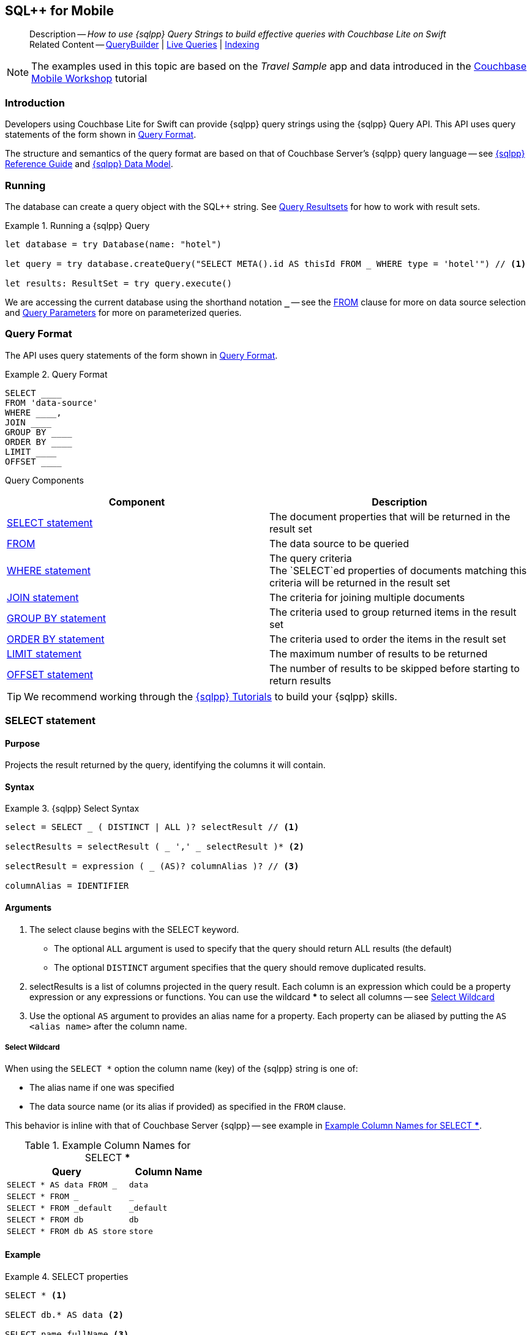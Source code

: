 :docname: query-n1ql-mobile
:page-module: swift
:page-relative-src-path: query-n1ql-mobile.adoc
:page-origin-url: https://github.com/couchbase/docs-couchbase-lite.git
:page-origin-start-path:
:page-origin-refname: antora-assembler-simplification
:page-origin-reftype: branch
:page-origin-refhash: (worktree)
[#swift:query-n1ql-mobile:::]
== SQL++ for Mobile
:page-role:
:description: How to use {sqlpp} Query Strings to build effective queries with Couchbase Lite on Swift
:keywords: sql, n1ql= Querying your Data


:version: {major}.{minor}
:vs-version: {vs-major}.{vs-minor}
:version-full: {major}.{minor}.{base}{empty}
:version-full-hyphenated: {major}-{minor}-{base}{empty}
:version-full-untagged: {major}.{minor}.{base}
:version-maintenance-android: {major}.{minor}.{maintenance-android}{empty}
:version-maintenance-c: {major}.{minor}.{maintenance-c}{empty}
:version-maintenance-net: {major}.{minor}.{maintenance-net}{empty}
:version-maintenance-java: {major}.{minor}.{maintenance-java}{empty}
:version-maintenance-ios: {major}.{minor}.{maintenance-ios}{empty}
:vs-version-maintenance-android: {vs-major}.{vs-minor}.{vs-maintenance-android}{empty}
:vs-version-maintenance-c: {vs-major}.{vs-minor}.{vs-maintenance-c}{empty}
:vs-version-maintenance-net: {vs-major}.{vs-minor}.{vs-maintenance-net}{empty}
:vs-version-maintenance-java: {vs-major}.{vs-minor}.{vs-maintenance-java}{empty}
:vs-version-maintenance-ios: {vs-major}.{vs-minor}.{vs-maintenance-ios}{empty}
:version-maintenance: {version}.{maintenance-ios}{empty}
:version-maintenance-hyphenated: {major}-{minor}-{maintenance-ios}{empty}

:vs-version-maintenance: {vs-version}.{vs-maintenance-ios}{empty}
:vs-version-maintenance-hyphenated: {vs-major}-{vs-minor}-{vs-maintenance-ios}{empty}


// :url-api-references-query-classes: https://docs.couchbase.com/mobile/{version-maintenance-ios}/couchbase-lite-swift/Classes/[Query Class index]


[Replicator.pendingDocumentIds()]


:version: {major}.{minor}
:vs-version: {vs-major}.{vs-minor}
:version-full: {major}.{minor}.{base}{empty}
:version-full-hyphenated: {major}-{minor}-{base}{empty}
:version-full-untagged: {major}.{minor}.{base}
:version-maintenance-android: {major}.{minor}.{maintenance-android}{empty}
:version-maintenance-c: {major}.{minor}.{maintenance-c}{empty}
:version-maintenance-net: {major}.{minor}.{maintenance-net}{empty}
:version-maintenance-java: {major}.{minor}.{maintenance-java}{empty}
:version-maintenance-ios: {major}.{minor}.{maintenance-ios}{empty}
:vs-version-maintenance-android: {vs-major}.{vs-minor}.{vs-maintenance-android}{empty}
:vs-version-maintenance-c: {vs-major}.{vs-minor}.{vs-maintenance-c}{empty}
:vs-version-maintenance-net: {vs-major}.{vs-minor}.{vs-maintenance-net}{empty}
:vs-version-maintenance-java: {vs-major}.{vs-minor}.{vs-maintenance-java}{empty}
:vs-version-maintenance-ios: {vs-major}.{vs-minor}.{vs-maintenance-ios}{empty}


[abstract]
--
Description -- _{description}_ +
Related Content -- xref:swift:querybuilder.adoc[QueryBuilder]  |  xref:swift:query-live.adoc[Live Queries]  |  xref:swift:indexing.adoc[Indexing]
--


NOTE: The examples used in this topic are based on the _Travel Sample_ app and data introduced in the https://docs.couchbase.com/tutorials/mobile-travel-tutorial/introduction.html[Couchbase Mobile Workshop] tutorial


[discrete#swift:query-n1ql-mobile:::introduction]
=== Introduction

Developers using Couchbase Lite for Swift can provide {sqlpp} query strings using the {sqlpp} Query API.
This API uses query statements of the form shown in <<swift:query-n1ql-mobile:::ex-query-form>>.

The structure and semantics of the query format are based on that of Couchbase Server's {sqlpp} query language -- see xref:server:n1ql:n1ql-language-reference/index.adoc[{sqlpp} Reference Guide] and xref:server:learn:data/n1ql-versus-sql.adoc[{sqlpp} Data Model].


[discrete#swift:query-n1ql-mobile:::running]
=== Running

The database can create a query object with the SQL++ string.
See xref:swift:query-resultsets.adoc[Query Resultsets] for how to work with result sets.

.Running a {sqlpp} Query
[#ex-samplerun]


[#swift:query-n1ql-mobile:::ex-samplerun]
====


// Show Main Snippet
// include::swift:example$code_snippets/SampleCodeTest.swift[tags="query-syntax-n1ql", indent=0]
[source, swift]
----
let database = try Database(name: "hotel")

let query = try database.createQuery("SELECT META().id AS thisId FROM _ WHERE type = 'hotel'") // <.>

let results: ResultSet = try query.execute()

----


====

We are accessing the current database using the shorthand notation *`_`* -- see the <<swift:query-n1ql-mobile:::lbl-from>> clause for more on data source selection and <<swift:query-n1ql-mobile:::lbl-query-params>> for more on parameterized queries.


[discrete#swift:query-n1ql-mobile:::query-format]
=== Query Format

The API uses query statements of the form shown in <<swift:query-n1ql-mobile:::ex-query-form>>.

[#swift:query-n1ql-mobile:::ex-query-form]
.Query Format
====
[source, SQL, subs="+attributes, +macros"]
----
SELECT ____
FROM 'data-source'
WHERE ____,
JOIN ____
GROUP BY ____
ORDER BY ____
LIMIT ____
OFFSET ____

----

====

Query Components::
|====
| Component | Description

| <<swift:query-n1ql-mobile:::lbl-select>>
a| The document properties that will be returned in the result set

| <<swift:query-n1ql-mobile:::lbl-from>>
a| The data source to be queried

 | <<swift:query-n1ql-mobile:::lbl-where>>
a| The query criteria +
The `SELECT`ed properties of documents matching this criteria will be returned in the result set

| <<swift:query-n1ql-mobile:::lbl-join>>
a| The criteria for joining multiple documents

| <<swift:query-n1ql-mobile:::lbl-group>>
a| The criteria used to group returned items in the result set

| <<swift:query-n1ql-mobile:::lbl-order>>
a| The criteria used to order the items in the result set

| <<swift:query-n1ql-mobile:::lbl-limit>>
a| The maximum number of results to be returned

| <<swift:query-n1ql-mobile:::lbl-offset>>
a| The number of results to be skipped before starting to return results
|====


TIP: We recommend working through the https://query-tutorial.couchbase.com/tutorial/#1[{sqlpp} Tutorials] to build your {sqlpp} skills.


[discrete#swift:query-n1ql-mobile:::lbl-select]
=== SELECT statement

[discrete#swift:query-n1ql-mobile:::purpose]
==== Purpose
Projects the result returned by the query, identifying the columns it will contain.

[discrete#swift:query-n1ql-mobile:::syntax]
==== Syntax

.{sqlpp} Select Syntax
====
[source, sql]
----
select = SELECT _ ( DISTINCT | ALL )? selectResult // <.>

selectResults = selectResult ( _ ',' _ selectResult )* <.>

selectResult = expression ( _ (AS)? columnAlias )? // <.>

columnAlias = IDENTIFIER
----
====

[discrete#swift:query-n1ql-mobile:::arguments]
==== Arguments

<.> The select clause begins with the SELECT keyword.
+
--
* The optional `ALL` argument is used to specify that the query should return ALL results (the default)
* The optional `DISTINCT` argument specifies that the query should remove duplicated results.
--

<.> selectResults is a list of columns projected in the query result.
Each column is an expression which could be a property expression or any expressions or functions.
You can use the wildcard *** to select all columns -- see <<swift:query-n1ql-mobile:::select-wildcard>>

<.> Use the optional `AS` argument to provides an alias name for a property. Each property can be aliased by putting the `AS <alias name>` after the column name.

[discrete#swift:query-n1ql-mobile:::select-wildcard]
===== Select Wildcard
When using the `SELECT *` option the column name (key) of the {sqlpp} string is one of:

* The alias name if one was specified
* The data source name (or its alias if provided) as specified in the `FROM` clause.

This behavior is inline with that of Couchbase Server {sqlpp} -- see example in <<swift:query-n1ql-mobile:::tbl-selstar>>.


.Example Column Names for SELECT ***
[#swift:query-n1ql-mobile:::tbl-selstar,cols="3m,2m"]
|===
| Query| Column Name

| SELECT * AS data FROM _
| data

| SELECT * FROM _
| _

| SELECT * FROM _default
| _default

|SELECT * FROM db
|db

|SELECT * FROM db AS store
|store

|===


[discrete#swift:query-n1ql-mobile:::example]
==== Example

.SELECT properties
====
[source, sql]
----

SELECT * <.>

SELECT db.* AS data <.>

SELECT name fullName <.>

SELECT db.name fullName <.>

SELECT DISTINCT address.city <.>

----

<.> Use the `*` wildcard to select all properties
<.> Select all properties from the `db` data source. Give the object an alias name of `data`
<.> Select  pair of properties
<.> Select a specific property from the `db` data source.
<.> Select the property item `city` from its parent property `address`.

====

See: xref:swift:query-resultsets.adoc[Query Resultsets] for more on processing query results.

[discrete#swift:query-n1ql-mobile:::lbl-from]
=== FROM

[discrete#swift:query-n1ql-mobile:::purpose-2]
==== Purpose
Specifies the data source, or sources, and optionally applies an alias ( `AS`).
It is mandatory.

[discrete#swift:query-n1ql-mobile:::syntax-2]
==== Syntax

[source, sql]
----
FROM dataSource  <.>
      (optional JOIN joinClause )  <.>

----

[discrete#swift:query-n1ql-mobile:::datasource]
==== Datasource

A datasource can be:

* < database-name > : default collection
* _ (underscore) : default collection
* < scope-name >.< collection-name > : a collection in a scope
* < collection-name > : a collection in the default scope


[discrete#swift:query-n1ql-mobile:::arguments-2]
==== Arguments

<.> Here `dataSource` is the database name against which the query is to run or the <scope>.<collection>.
Use `AS` to give the database an alias you can use within the query. +
To use the current datasource without specifying a name, use `_` as the datasource.

<.> `JOIN joinclause` -- use this optional argument to link datasources -- see <<swift:query-n1ql-mobile:::lbl-join>>

[discrete#swift:query-n1ql-mobile:::example-2]
==== Example

.FROM clause
====
[source, sql]
----
SELECT name FROM db
SELECT name FROM scope.collection
SELECT store.name FROM db AS store
SELECT store.name FROM db store
SELECT name FROM _
SELECT store.name FROM _ AS store
SELECT store.name FROM _ store
----

====


[discrete#swift:query-n1ql-mobile:::lbl-join]
=== JOIN statement

[discrete#swift:query-n1ql-mobile:::purpose-3]
==== Purpose
The JOIN clause enables you to select data from multiple data sources linked by criteria specified in the JOIN statement.

Currently only self-joins are supported.
For example to combine airline details with route details, linked by the airline id -- see <<swift:query-n1ql-mobile:::ex-join>>.

[discrete#swift:query-n1ql-mobile:::syntax-3]
==== Syntax

[source, sql]
----
joinClause = ( join )*

join = joinOperator _ dataSource _  (constraint)? <.>

joinOperator = ( LEFT (OUTER)? | INNER | CROSS )? JOIN <.>

dataSource = databaseName ( ( AS | _ )? databaseAlias )?

constraint ( ON expression )? <.>
----

[discrete#swift:query-n1ql-mobile:::arguments-3]
==== Arguments

<.> The join clause starts with a JOIN operator followed by the data source. +

<.> Five JOIN operators are supported: +
JOIN, LEFT JOIN, LEFT OUTER JOIN, INNER JOIN, and CROSS JOIN. +
Note: JOIN and INNER JOIN are the same, LEFT JOIN and LEFT OUTER JOIN are the same.

<.> The join constraint starts with the ON keyword followed by the expression that defines the joining constraints.

[discrete#swift:query-n1ql-mobile:::example-3]
==== Example

[source,sql]
----
SELECT db.prop1, other.prop2 FROM db JOIN db AS other ON db.key = other.key

SELECT db.prop1, other.prop2 FROM db LEFT JOIN db other ON db.key = other.key

SELECT * FROM route r JOIN airline a ON r.airlineid = meta(a).id WHERE a.country = "France"
----


[#swift:query-n1ql-mobile:::ex-join]
.Using JOIN to Combine Document Details
====
This example JOINS the document of type `route` with documents of type `airline` using the document ID (`_id`) on the _airline_ document and `airlineid` on the _route_ document.

[source, sql]
----
SELECT * FROM travel-sample r JOIN travel-sample a ON r.airlineid = a.meta.id WHERE a.country = "France"

----
====

[discrete#swift:query-n1ql-mobile:::lbl-where]
=== WHERE statement

[discrete#swift:query-n1ql-mobile:::purpose-4]
==== Purpose
Specifies the selecion criteria used to filter results.

As with SQL, use the `WHERE` statement to choose which documents are returned by your query.

[discrete#swift:query-n1ql-mobile:::syntax-4]
==== Syntax

[source, sql]
----
where = WHERE expression <.>

----

[discrete#swift:query-n1ql-mobile:::arguments-4]
==== Arguments

<.> WHERE evalates `expression` to a BOOLEAN value.
You can chain any number of Expressions in order to implement sophisticated filtering capabilities.

See also -- <<swift:query-n1ql-mobile:::lbl-operators>> for more on building expressions and <<swift:query-n1ql-mobile:::lbl-query-params>> for more on parameterized queries.

[discrete#swift:query-n1ql-mobile:::examples]
==== Examples

[source, sql]
----

SELECT name FROM db WHERE department = ‘engineer’ AND group = ‘mobile

----


[discrete#swift:query-n1ql-mobile:::lbl-group]
=== GROUP BY statement

[discrete#swift:query-n1ql-mobile:::purpose-5]
==== Purpose
Use `group by` to arrange values in groups of one or more properties.

[discrete#swift:query-n1ql-mobile:::syntax-5]
==== Syntax

[source, sql]
----
groupBy = grouping _( having )? <.>

grouping = GROUP BY expression( _ ',' _ expression )* <.>

having = HAVING expression <.>

----

[discrete#swift:query-n1ql-mobile:::arguments-5]
==== Arguments
<.> The group by clause starts with the GROUP BY keyword followed by one or more expressions.

<.> Grouping
+
The group by clause is normally used together with the aggregate functions (e.g. COUNT, MAX, MIN, SUM, AVG)

<.> Having -- allows you to filter the result based on aggregate functions -- for example, `HAVING count(empnum)>100`


[discrete#swift:query-n1ql-mobile:::examples-2]
==== Examples

[source,sql]
----
SELECT COUNT(empno), city FROM db GROUP BY city

SELECT COUNT(empno), city FROM db GROUP BY city HAVING COUNT(empno) > 100

SELECT COUNT(empno), city FROM db GROUP BY city HAVING COUNT(empno) > 100 WHERE state = ‘CA’

----


[discrete#swift:query-n1ql-mobile:::lbl-order]
=== ORDER BY statement

[discrete#swift:query-n1ql-mobile:::purpose-6]
==== Purpose
Sort query results based on a given expression result.

[discrete#swift:query-n1ql-mobile:::syntax-6]
==== Syntax

[source, sql]
----
orderBy = ORDER BY ordering ( _ ',' _ ordering )* <.>

ordering = expression ( _ order )? <.>

order = ( ASC / DESC ) <.>

----

[discrete#swift:query-n1ql-mobile:::arguments-6]
==== Arguments

<.> orderBy -- The order by clause starts with the ORDER BY keyword followed by the ordering clause.

<.> Ordering -- The ordering clause specifies the properties or expressions to use for ordering the results.

<.> Order -- In each ordering clause, the sorting direction is specified using the optional ASC (ascending) or DESC (descending) directives. Default is ASC.


[discrete#swift:query-n1ql-mobile:::examples-3]
==== Examples

.Simple usage
====
[source, sql]
----
SELECT name FROM db  ORDER BY name

SELECT name FROM db  ORDER BY name DESC

SELECT name, score FROM db  ORDER BY name ASC, score DESC

----
====


[discrete#swift:query-n1ql-mobile:::lbl-limit]
=== LIMIT statement

[discrete#swift:query-n1ql-mobile:::purpose-7]
==== Purpose
Specifies the maximum number of results to be returned by the query.

[discrete#swift:query-n1ql-mobile:::syntax-7]
==== Syntax

[source, sql]
----
limit = LIMIT expression <.>

----

[discrete#swift:query-n1ql-mobile:::arguments-7]
==== Arguments

<.> The LIMIT clause starts with the LIMIT keyword followed by an expression that will be evaluated as a number.


[discrete#swift:query-n1ql-mobile:::examples-4]
==== Examples

.Simple usage
====
[source, sql]
----

SELECT name FROM db LIMIT 10 <.>

----
<.> Return only 10 results
====

[discrete#swift:query-n1ql-mobile:::lbl-offset]
=== OFFSET statement

[discrete#swift:query-n1ql-mobile:::purpose-8]
==== Purpose
Specifies the number of results to be skipped by the query.

[discrete#swift:query-n1ql-mobile:::syntax-8]
==== Syntax

[source, sql]
----
offset = OFFSET expression <.>

----

[discrete#swift:query-n1ql-mobile:::arguments-8]
==== Arguments

<.> The offset clause starts with the OFFSET keyword followed by an expression that will be evaluated as a number that represents the number of results ignored before the query begins returning results.

[discrete#swift:query-n1ql-mobile:::examples-5]
==== Examples

.Simple usage
====
[source, sql]
----

SELECT name FROM db OFFSET 10 <.>

SELECT name FROM db  LIMIT 10 OFFSET 10 <.>

----

<.> Ignore first 10 results

<.> Ignore first 10 results then return the next 10 results

====


[discrete#swift:query-n1ql-mobile:::lbl-literals]
=== Expressions
In this section::
  <<swift:query-n1ql-mobile:::lbl-exp-literals>>{nbsp}{nbsp}|{nbsp}{nbsp}
  <<swift:query-n1ql-mobile:::lbl-exp-ident>>{nbsp}{nbsp}|{nbsp}{nbsp}
  <<swift:query-n1ql-mobile:::lbl-exp-prop>>{nbsp}{nbsp}|{nbsp}{nbsp}
  <<swift:query-n1ql-mobile:::lbl-exp-any>>{nbsp}{nbsp}|{nbsp}{nbsp}
  <<swift:query-n1ql-mobile:::lbl-exp-param>>{nbsp}{nbsp}|{nbsp}{nbsp}
  <<swift:query-n1ql-mobile:::lbl-exp-paren>>

Expressions are references to identifiers that resolve to values.
Categories of expression comprise the elements covered in this section (see above), together with <<swift:query-n1ql-mobile:::lbl-operators>> and <<swift:query-n1ql-mobile:::lbl-functions>>, which are covered in their own sections


[discrete#swift:query-n1ql-mobile:::lbl-exp-literals]
==== Literals
<<swift:query-n1ql-mobile:::lbl-lit-bool>>{nbsp}{nbsp}|{nbsp}{nbsp}
<<swift:query-n1ql-mobile:::lbl-lit-numbers>>{nbsp}{nbsp}|{nbsp}{nbsp}
<<swift:query-n1ql-mobile:::lbl-lit-string>>{nbsp}{nbsp}|{nbsp}{nbsp}
<<swift:query-n1ql-mobile:::lbl-lit-null>>{nbsp}{nbsp}|{nbsp}{nbsp}
<<swift:query-n1ql-mobile:::lbl-lit-missing>>{nbsp}{nbsp}|{nbsp}{nbsp}
<<swift:query-n1ql-mobile:::lbl-lit-array>>{nbsp}{nbsp}|{nbsp}{nbsp}
<<swift:query-n1ql-mobile:::lbl-lit-dict>>{nbsp}{nbsp}|{nbsp}{nbsp}


[discrete#swift:query-n1ql-mobile:::lbl-lit-bool]
===== Boolean

[discrete#swift:query-n1ql-mobile:::purpose-9]
===== Purpose
Represents a true or false value.

[discrete#swift:query-n1ql-mobile:::syntax-9]
===== Syntax

`TRUE | FALSE`

[discrete#swift:query-n1ql-mobile:::example-4]
===== Example

[source,sql]
----
SELECT value FROM db  WHERE value = true
SELECT value FROM db  WHERE value = false
----

[discrete#swift:query-n1ql-mobile:::lbl-lit-numbers]
===== Numeric

[discrete#swift:query-n1ql-mobile:::purpose-10]
===== Purpose
Represents a numeric value.
Numbers may be signed or unsigned digits.
They have optional fractional and exponent components.

[discrete#swift:query-n1ql-mobile:::syntax-10]
===== Syntax

[source,sql]
----
'-'? (('.' DIGIT+) | (DIGIT+ ('.' DIGIT*)?)) ( [Ee] [-+]? DIGIT+ )? WB

DIGIT = [0-9]
----

[discrete#swift:query-n1ql-mobile:::example-5]
===== Example

[source,sql]
----
SELECT value FROM db  WHERE value = 10
SELECT value FROM db  WHERE value = 0
SELECT value FROM db WHERE value = -10
SELECT value FROM db WHERE value = 10.25
SELECT value FROM db WHERE value = 10.25e2
SELECT value FROM db WHERE value = 10.25E2
SELECT value FROM db WHERE value = 10.25E+2
SELECT value FROM db WHERE value = 10.25E-2
----

[discrete#swift:query-n1ql-mobile:::lbl-lit-string]
===== String

[discrete#swift:query-n1ql-mobile:::purpose-11]
===== Purpose
The string literal represents a string or sequence of characters.


[discrete#swift:query-n1ql-mobile:::syntax-11]
===== Syntax

[source,sql]
----
“characters” |  ‘characters’ <.>
----

<.> The string literal can be double-quoted as well as single-quoted.

[discrete#swift:query-n1ql-mobile:::example-6]
===== Example
[source,sql]
----
SELECT firstName, lastName FROM db WHERE middleName = “middle”
SELECT firstName, lastName FROM db WHERE middleName = ‘middle’
----

[discrete#swift:query-n1ql-mobile:::lbl-lit-null]
===== NULL

[discrete#swift:query-n1ql-mobile:::purpose-12]
===== Purpose
The literal NULL represents an empty value.

[discrete#swift:query-n1ql-mobile:::syntax-12]
===== Syntax

[source,sql]
----
NULL
----

[discrete#swift:query-n1ql-mobile:::example-7]
===== Example
[source,sql]
----
SELECT firstName, lastName FROM db WHERE middleName IS NULL

----

[discrete#swift:query-n1ql-mobile:::lbl-lit-missing]
===== MISSING

[discrete#swift:query-n1ql-mobile:::purpose-13]
===== Purpose
The MISSING literal represents a missing name-value pair in a document.

[discrete#swift:query-n1ql-mobile:::syntax-13]
===== Syntax

[source,sql]
----
MISSING
----

[discrete#swift:query-n1ql-mobile:::example-8]
===== Example
[source,sql]
----
SELECT firstName, lastName FROM db WHERE middleName IS MISSING
----

[discrete#swift:query-n1ql-mobile:::lbl-lit-array]
===== Array

[discrete#swift:query-n1ql-mobile:::purpose-14]
===== Purpose
Represents an Array

[discrete#swift:query-n1ql-mobile:::syntax-14]
===== Syntax

[source,sql]
----
arrayLiteral = '[' _ (expression ( _ ',' _ e2:expression )* )? ']'
----

[discrete#swift:query-n1ql-mobile:::example-9]
===== Example
[source,sql]
----
SELECT [“a”, “b”, “c”] FROM _
SELECT [ property1, property2, property3] FROM _

----

[discrete#swift:query-n1ql-mobile:::lbl-lit-dict]
===== Dictionary

[discrete#swift:query-n1ql-mobile:::purpose-15]
===== Purpose
Represents a dictionary literal

[discrete#swift:query-n1ql-mobile:::syntax-15]
===== Syntax

[source,sql]
----
dictionaryLiteral = '{' _ ( STRING_LITERAL ':' e:expression
  ( _ ',' _ STRING_LITERAL ':' _ expression )* )?
   '}'

----

[discrete#swift:query-n1ql-mobile:::example-10]
===== Example
[source,sql]
----
SELECT { ‘name’: ‘James’, ‘department’: 10 } FROM db
SELECT { ‘name’: ‘James’, ‘department’: dept } FROM db
SELECT { ‘name’: ‘James’, ‘phones’: [‘650-100-1000’, ‘650-100-2000’] } FROM db
----


[discrete#swift:query-n1ql-mobile:::lbl-exp-ident]
==== Identifiers

[discrete#swift:query-n1ql-mobile:::purpose-16]
===== Purpose

Identifiers provide symbolic references.
Use them for example to identify: column alias names, database names, database alias names, property names, parameter names, function names, and FTS index names.

[discrete#swift:query-n1ql-mobile:::syntax-16]
===== Syntax

[source, sql]
----
<[a-zA-Z_] [a-zA-Z0-9_$]*> _ | "`" ( [^`] | "``"   )* "`"  _ <.>
----

<.> The identifier allows a-z, A-Z, 0-9, _ (underscore), and $ character. +
The identifier is case sensitive.

TIP: To use other characters in the identifier, surround the identifier with the backticks ` character.

[discrete#swift:query-n1ql-mobile:::example-11]
===== Example


.Identifiers
====

[source, sql]
----
SELECT * FROM _

SELECT * FROM `db-1` <.>

SELECT key FROM db

SELECT key$1 FROM db_1

SELECT `key-1` FROM db
----

<.> Use of backticks allows a hyphen as part of the identifier name.

====


[discrete#swift:query-n1ql-mobile:::lbl-exp-prop]
==== Property Expressions

[discrete#swift:query-n1ql-mobile:::purpose-17]
===== Purpose
The property expression is used to reference a property in a document

[discrete#swift:query-n1ql-mobile:::syntax-17]
===== Syntax

[source,sql]
----
property = '*'| dataSourceName '.' _ '*'  | propertyPath <.>

propertyPath = propertyName (
    ('.' _ propertyName ) |  <.>
    ('[' _ INT_LITERAL _ ']' _  ) <.>
    )* <.>

propertyName = IDENTIFIER
----
<.> Prefix the property expression with the data  source name or alias to indicate its origin

<.> Use dot syntax to refer to nested properties in the propertyPath. +
<.> Use bracket ([index]) syntax to refer to an item in an array. +
<.> Use the asterisk (*) character to represents _all properties_. This can only be used in the result list of the SELECT clause.

[discrete#swift:query-n1ql-mobile:::example-12]
===== Example

.Property Expressions
====
[source,sql]
----
SELECT *
  FROM db
  WHERE contact.name = "daniel"

SELECT db.*
  FROM db
  WHERE collection.contact.name = "daniel"

SELECT collection.contact.address.city
  FROM scope.collection
  WHERE collection.contact.name = "daniel"

SELECT contact.address.city
  FROM scope.collection
  WHERE contact.name = "daniel"

SELECT contact.address.city, contact.phones[0]
  FROM db
  WHERE contact.name = "daniel"

----

====

[discrete#swift:query-n1ql-mobile:::lbl-exp-any]
==== Any and Every Expressions

[discrete#swift:query-n1ql-mobile:::purpose-18]
===== Purpose
Evaluates expressions over items in an array object.


[discrete#swift:query-n1ql-mobile:::syntax-18]
===== Syntax

[source,sql]
----
arrayExpression = <.>
  anyEvery _ variableName <.>
     _ IN  _ expression <.>
       _ SATISFIES _ expression <.>
    END <.>

anyEvery = anyOrSome AND EVERY | anyOrSome | EVERY

anyOrSome = ANY | SOME
----

<.> The array expression starts with `ANY/SOME`, `EVERY`, or `ANY/SOME AND EVERY`, each of which has a different function as described below, and is terminated by `END`
+
--
* `ANY/SOME` : Returns `TRUE` if at least one item in the array satisfies the expression, otherwise returns `FALSE`. +
NOTE: `ANY` and `SOME` are interchangeable
* `EVERY`: Returns `TRUE` if all items in the array satisfies the expression, otherwise return `FALSE`. If the array is empty, returns `TRUE`.
* `ANY/SOME AND EVERY`: Same as `EVERY` but returns false if the array is empty.
--

<.> The variable name represents each item in the array.

<.> The IN keyword is used for specifying the array to be evaluated.

<.> The SATISFIES keyword is used for evaluating each item in the array.
<.> END terminates the array expression.

[discrete#swift:query-n1ql-mobile:::example-13]
===== Example

.ALL and Every Expressions
====
[source,sql]
----
SELECT name
  FROM db
  WHERE ANY v
          IN contacts
          SATISFIES v.city = ’San Mateo’
        END
----
====

[discrete#swift:query-n1ql-mobile:::lbl-exp-param]
==== Parameter Expressions

[discrete#swift:query-n1ql-mobile:::purpose-19]
===== Purpose

Parameter expressions specify a value to be assigned from the parameter map presented when executing the query.

NOTE: If parameters are specified in the query string, but the parameter and value mapping is not specified in the query object, an error will be  thrown when executing the query.

[discrete#swift:query-n1ql-mobile:::syntax-19]
===== Syntax

[source,sql]
----

$IDENTIFIER

----


[discrete#swift:query-n1ql-mobile:::examples-6]
===== Examples

.Parameter Expression
====
[source,sql]
----

SELECT name
  FROM db
  WHERE department = $department

----

====

.Using a Parameter
====

[source,java]
----

let q = Query(
          query: “SELECT name
                    WHERE department = $department”,
          database: db
        );

q.parameters =
      Parameters().setValue(“E001”, forName: "department"); // <.>

let result = q.execute();

----

<.> The query resolves to
`SELECT name WHERE department = "E001"`

====


[discrete#swift:query-n1ql-mobile:::lbl-exp-paren]
==== Parenthesis Expressions

[discrete#swift:query-n1ql-mobile:::purpose-20]
===== Purpose

Use parentheses to group expressions together to make them more readable or to establish operator precedences.

[discrete#swift:query-n1ql-mobile:::example-14]
===== Example

.Parenthesis Expression
====

[source, sql]
----
SELECT (value1 + value2) * value 3 // <.>
  FROM db

SELECT *
  FROM db
  WHERE ((value1 + value2) * value3) + value4 = 10

SELECT *
  FROM db
  WHERE (value1 = value2)
     OR (value3 = value4) // <.>
----

<.> Establish the desired operator precedence; do the addition *before* the multiplication

<.> Clarify the conditional grouping

====


[discrete#swift:query-n1ql-mobile:::lbl-operators]
=== Operators
In this section::
<<swift:query-n1ql-mobile:::lbl-ops-binary>>{nbsp}{nbsp}|{nbsp}{nbsp}
<<swift:query-n1ql-mobile:::lbl-ops-unary>>{nbsp}{nbsp}|{nbsp}{nbsp}
<<swift:query-n1ql-mobile:::lbl-ops-coll>>{nbsp}{nbsp}|{nbsp}{nbsp}
<<swift:query-n1ql-mobile:::lbl-ops-cond>>


[discrete#swift:query-n1ql-mobile:::lbl-ops-binary]
==== Binary Operators
<<swift:query-n1ql-mobile:::lbl-ops-maths>>{nbsp}{nbsp}|{nbsp}{nbsp}
<<swift:query-n1ql-mobile:::lbl-comp-ops>>{nbsp}{nbsp}|{nbsp}{nbsp}
<<swift:query-n1ql-mobile:::lbl-ops-logical>>{nbsp}{nbsp}|{nbsp}{nbsp}
<<swift:query-n1ql-mobile:::lbl-ops-string>>


[discrete#swift:query-n1ql-mobile:::lbl-ops-maths]
===== Maths

.Maths Operators
[ops-maths, cols="^1m,2,2m", options="header"]
|===

|Op
|Desc
|Example

|+
|Add
|WHERE v1 + v2 = 10

|-
|Subtract
|WHERE v1 - v2 = 10

|*
|Multiply
|WHERE v1 * v2 = 10

|/
|Divide -- see note ^1^

|WHERE v1 / v2 = 10

|%
|Modulo
|WHERE v1 % v2 = 0

|===

^1^ If both operands are integers, integer division is  used, but if one is a floating number, then float division is used.
This differs from Server {sqlpp}, which performs float division regardless. Use `DIV(x, y)` to force float division in CBL {sqlpp}

[discrete#swift:query-n1ql-mobile:::lbl-comp-ops]
===== Comparison Operators

[discrete#swift:query-n1ql-mobile:::purpose-21]
===== Purpose
The _comparison operators_ are used in the WHERE statement to specify the condition on which to match documents.

.Comparison Operators
[#tbl-ops-comp]
[ops-com#swift:query-n1ql-mobile:::tbl-ops-compp, cols="^1m,2,2m", options="header"]
|===

|Op
|Desc
|Example

a|`=` or `==`
|Equals
|WHERE v1 = v2 +
WHERE v1 == v2

a|`!=` or `<>`
|Not Equal to
|WHERE v1 != v2 +
WHERE v1 <> v2

|>
|Greater than
|WHERE v1 > v2

|>=
|Greater than or equal to
|WHERE v1 >= v2

|>
|Less than
|WHERE v1 < v2

|>=
|Less than or equal to
|WHERE v1 <= v2

|IN
|Returns TRUE if the value is in the list or array of values specified by the right hand side expression; Otherwise returns FALSE.
|WHERE “James” IN contactsList

|LIKE
a|String wildcard pattern matching ^2^ comparison.
Two wildcards are supported:

* `%` Matches zero or more characters. +
* `_` Matches a single character.


|WHERE name LIKE 'a%' +
WHERE name LIKE '%a' +
WHERE name LIKE '%or%'‘ +
WHERE name LIKE 'a%o%' +
WHERE name LIKE '%\_r%' +
WHERE name LIKE '%a_%' +
WHERE name LIKE '%a__%' +
WHERE name LIKE 'aldo'


|MATCH
|String matching using FTS see <<swift:query-n1ql-mobile:::lbl-func-fts>>
|WHERE v1-index MATCH "value"

|BETWEEN
|Logically equivalent to v1>=X and v1<=X+z
|WHERE v1 BETWEEN 10 and 100

|IS ^3^ NULL
|Equal to null
|WHERE v1 IS NULL

|IS NOT NULL
|Not equal to null
|WHERE v1 IS NOT NULL

|IS MISSING
|Equal to MISSING
|WHERE v1 IS MISSING

|IS NOT MISSING
|Not equal to MISSING
|WHERE v1 IS NOT MISSING

|IS VALUED
|IS NOT NULL AND MISSING
|WHERE v1 IS VALUED

|IS NOT VALUED
|IS NULL OR MISSING
|WHERE v1 IS NOT VALUED


|===

^2^ Matching is case-insensitive for ASCII characters, case-sensitive for non-ASCII.


^3^ Use of `IS` and `IS NOT` is limited to comparing `NULL` and `MISSING` values (this encompasses `VALUED`).
This is different from QueryBuilder, in which they operate as equivalents of `==` and `!=`.

.Comparing NULL and MISSING values using IS.
[#tbl-ops-isnot]
[ops-com#swift:query-n1ql-mobile:::tbl-ops-isnotp, cols="^1,^1,^1,^1", options="header"]
|===

|OP
|NON-NULL Value
|NULL
|MISSING

|IS NULL
|FALSE
|TRUE
|MISSING

|IS NOT NULL
|TRUE
|FALSE
|MISSING

|IS MISSING
|FALSE
|FALSE
|TRUE

|IS NOT MISSING
|TRUE
|TRUE
|FALSE

|IS VALUED
|TRUE
|FALSE
|FALSE

|IS NOT VALUED
|FALSE
|TRUE
|TRUE

|===


[discrete#swift:query-n1ql-mobile:::lbl-ops-logical]
===== Logical Operators

[discrete#swift:query-n1ql-mobile:::purpose-22]
===== Purpose
Logical operators combine expressions using the following Boolean Logic Rules:

* TRUE is TRUE, and FALSE is FALSE
* Numbers 0 or 0.0 are FALSE
* Arrays and dictionaries are FALSE
* String and Blob are TRUE if the values are casted as a non-zero or FALSE if the values are casted as 0 or 0.0
* NULL is FALSE
* MISSING is MISSING

[NOTE]
--
This is different from Server {sqlpp}, where:

* MISSING, NULL and FALSE are FALSE
* Numbers 0 is FALSE
* Empty strings, arrays, and objects are FALSE
* All other values are TRUE

TIP: Use TOBOOLEAN(expr) function to convert a value based on Server {sqlpp} boolean value rules,
--

.Logical Operators
[#tbl-ops-logical]
[ops-com#swift:query-n1ql-mobile:::tbl-ops-logicalp, cols="^1m,2,2m", options="header"]
|===

|Op
|Description
|Example

|AND
|Returns TRUE if the operand expressions evaluate to TRUE; otherwise FALSE.

If an operand is MISSING and the other is TRUE returns MISSING, if the other operand is FALSE it returns FALSE.

If an operand is NULL and the other is TRUE returns NULL, if the other operand is FALSE it returns FALSE.

|WHERE city = “San Francisco” AND status = true


|OR
|Returns TRUE if one of the operand expressions is evaluated to TRUE; otherwise returns FALSE.

If an operand is MISSING, the operation will result in MISSING if the other operand is FALSE or TRUE if the other operand is TRUE.

If an operand is NULL, the operation will result in NULL if the other operand is FALSE or TRUE if the other operand is TRUE.

|WHERE city = “San Francisco” OR city = “Santa Clara”


|===

.Logical Operation Table
[tbl-ops-logtbl,cols="1,1,1,1", options="header"]
|===

|a
|b
|a AND b
|a OR b

.4+|TRUE

|TRUE
|TRUE
|TRUE

|FALSE
|FALSE
|TRUE

|NULL
|FALSE	^5-1^
|TRUE

|MISSING
|MISSING
|TRUE

.4+|FALSE

|TRUE
|FALSE
|TRUE

|FALSE
|FALSE
|FALSE

|NULL
|FALSE
|FALSE ^5-1^

|MISSING
|FALSE
|MISSING

.4+|NULL

|TRUE
|FALSE ^5-1^
|TRUE

|FALSE
|FALSE
|FALSE ^5-1^

|NULL
|FALSE ^5-1^
|FALSE ^5-1^

|MISSING
|FALSE  ^5-2^
|MISSING  ^5-3^

.4+|MISSING

|TRUE
|MISSING
|TRUE

|FALSE
|FALSE
|MISSING

|NULL
|FALSE  ^5-2^
|MISSING  ^5-3^

|MISSING
|MISSING
|MISSING

|===

[NOTE]
This differs from Server {sqlpp} in the following instances: +
 ^5-1^ Server will return: NULL instead of FALSE +
 ^5-2^ Server will return: MISSING instead of FALSE +
 ^5-3^ Server will return: NULL instead of MISSING +


[discrete#swift:query-n1ql-mobile:::lbl-ops-string]
===== String Operator

[discrete#swift:query-n1ql-mobile:::purpose-23]
===== Purpose
A single string operator is provided.
It enables string concatenation.

.String Operators
[#tbl-ops-logical]
[ops-com#swift:query-n1ql-mobile:::tbl-ops-logicalp, cols="^1m,2,2m", options="header"]
|===

|Op
|Description
|Example

a|`\|\|`
|Concatenating
|SELECT firstnm \|\| lastnm AS fullname FROM db

|===


[discrete#swift:query-n1ql-mobile:::lbl-ops-unary]
==== Unary Operators

[discrete#swift:query-n1ql-mobile:::purpose-24]
===== Purpose
Three unary operators are provided.
They operate by modifying an expression, making it numerically positive or negative, or by logically negating its value (TRUE becomes FALSE).

[discrete#swift:query-n1ql-mobile:::syntax-20]
===== Syntax

[source]
----

----

.Unary Operators
[#tbl-ops-logical]
[ops-com#swift:query-n1ql-mobile:::tbl-ops-logicalp, cols="^1m,2,2m", options="header"]
|===

|Op
|Description
|Example

|+
|Positive value
|WHERE v1 = +10

|+
|Negative value
|WHERE v1 = -10

|NOT
|Logical Negate operator ^*^
|WHERE "James" NOT IN contactsList

|===

^*^ The NOT operator is often used in conjunction with operators such as IN, LIKE, MATCH, and BETWEEN operators. +
NOT operation on NULL value returns NULL. +
NOT operation on MISSING value returns MISSING.

.NOT Operation TABLE
[tbl-ops-not,cols="^1,^1", options="header"]
|===

|a
|NOT a

|TRUE
|FALSE

|FALSE
|TRUE

|NULL
|FALSE

|MISSING
|MISSING
|===


[discrete#swift:query-n1ql-mobile:::lbl-ops-coll]
==== COLLATE Operators

[discrete#swift:query-n1ql-mobile:::purpose-25]
===== Purpose
Collate operators specify how the string comparison is conducted.

[discrete#swift:query-n1ql-mobile:::usage]
===== Usage
The collate operator is used in conjunction with string comparison expressions and ORDER BY clauses.
It allows for one or more collations.

If multiple collations are used, the collations need to be specified in a parenthesis. When only one collation is used, the parenthesis is optional.

NOTE: Collate is not supported by Server {sqlpp}

[discrete#swift:query-n1ql-mobile:::syntax-21]
===== Syntax

[source, sql]
----
collate = COLLATE collation | '(' collation (_ collation )* ')'

collation = NO? (UNICODE | CASE | DIACRITICS) WB <.>
----

[discrete#swift:query-n1ql-mobile:::arguments-9]
===== Arguments

<.> The available collation options are:
+
--
* UNICODE: Conduct a Unicode comparison; the default is to do ASCII comparison.
* CASE: Conduct case-sensitive comparison
* DIACRITIC: Take account of accents and diacritics in the comparison; On by default.
* NO: This can be used as a prefix to the other collations, to disable them (for example: `NOCASE` to enable case-insensitive comparison)

--

[discrete#swift:query-n1ql-mobile:::example-15]
===== Example

[source, sql]
----
SELECT department FROM db WHERE (name = "fred") COLLATE UNICODE

----


[source, sql]
----
SELECT department FROM db WHERE (name = "fred")
COLLATE (UNICODE)
----


[source, sql]
----
SELECT department FROM db WHERE (name = "fred") COLLATE (UNICODE CASE)

----


[source, sql]
----
SELECT name FROM db ORDER BY name COLLATE (UNICODE DIACRITIC)

----


[discrete#swift:query-n1ql-mobile:::lbl-ops-cond]
==== CONDITIONAL Operator

[discrete#swift:query-n1ql-mobile:::purpose-26]
===== Purpose

The Conditional (or `CASE`) operator evaluates conditional logic in a similar way to the IF/ELSE operator.

[discrete#swift:query-n1ql-mobile:::syntax-22]
===== Syntax

[source,sql]
----
CASE (expression) (WHEN expression THEN expression)+ (ELSE expression)? END <.>

CASE (expression)? (!WHEN expression)?
  (WHEN expression THEN expression)+ (ELSE expression)? END <.>
----

Both _Simple Case_ and _Searched Case_ expressions are supported.
The syntactic difference being that the _Simple Case_ expression has an expression after the CASE keyword.

<.> Simple Case Expression
+
--
* If the CASE expression is equal to the first WHEN expression, the result is the THEN expression.
* Otherwise, any subsequent WHEN clauses are evaluated in the same way.
* If no match is found, the result of the CASE expression is the ELSE expression, NULL if no ELSE expression was provided.
--

<.> Searched Case Expression
+
--
* If the first WHEN expression is TRUE, the result of this expression is its THEN expression.
* Otherwise, subsequent WHEN clauses are evaluated in the same way.
If no WHEN clause evaluate to TRUE, then the result of the expression is the ELSE expression, or NULL if no ELSE expression was provided.
--

[discrete#swift:query-n1ql-mobile:::example-16]
===== Example

.Simple Case
====
[source,sql]
----
SELECT CASE state WHEN ‘CA’ THEN ‘Local’ ELSE ‘Non-Local’ END FROM DB
----

====

.Searched Case
====

[source,sql]
----

SELECT CASE WHEN shippedOn IS NOT NULL THEN ‘SHIPPED’ ELSE "NOT-SHIPPED" END FROM db

----

====


[discrete#swift:query-n1ql-mobile:::lbl-functions]
=== Functions
In this section::
<<swift:query-n1ql-mobile:::lbl-func-agg>>{nbsp}{nbsp}|{nbsp}{nbsp}
<<swift:query-n1ql-mobile:::lbl-func-array>>{nbsp}{nbsp}|{nbsp}{nbsp}
<<swift:query-n1ql-mobile:::lbl-func-cond>>{nbsp}{nbsp}|{nbsp}{nbsp}
<<swift:query-n1ql-mobile:::lbl-func-date>>{nbsp}{nbsp}|{nbsp}{nbsp}
<<swift:query-n1ql-mobile:::lbl-func-fts>>{nbsp}{nbsp}|{nbsp}{nbsp}
<<swift:query-n1ql-mobile:::lbl-func-maths>>{nbsp}{nbsp}|{nbsp}{nbsp}
<<swift:query-n1ql-mobile:::lbl-func-meta>>{nbsp}{nbsp}|{nbsp}{nbsp}
<<swift:query-n1ql-mobile:::lbl-func-pattern>>{nbsp}{nbsp}|{nbsp}{nbsp}
<<swift:query-n1ql-mobile:::lbl-func-string>>{nbsp}{nbsp}|{nbsp}{nbsp}
<<swift:query-n1ql-mobile:::lbl-func-typecheck>>{nbsp}{nbsp}|{nbsp}{nbsp}
<<swift:query-n1ql-mobile:::lbl-func-typeconv>>

[discrete#swift:query-n1ql-mobile:::purpose-27]
==== Purpose

Functions are also expressions.

[discrete#swift:query-n1ql-mobile:::syntax-23]
==== Syntax
The function syntax is the same as Java’s method syntax.
It starts with the function name, followed by optional arguments inside parentheses.

[source, sql]
----
function = functionName parenExprs

functionName  = IDENTIFIER

parenExprs = '(' ( expression (_ ',' _ expression )* )? ')'

----


[discrete#swift:query-n1ql-mobile:::lbl-func-agg]
==== Aggregation Functions

.Aggregation Functions
[tbl-func-agg,cols="1m,4", options="header"]
|===

|Function
|Description

|AVG(expr)
|Returns average value of the number values in the group

|COUNT(expr)
|Returns a count of all values in the group

|MIN(expr)
|Returns the minimum value in the group

|MAX(expr)
|Returns the maximum value in the group

|SUM(expr)
|Returns the sum of all number values in the group

|===

[discrete#swift:query-n1ql-mobile:::lbl-func-array]
==== Array Functions

.Array Functions
[tbl-func-agg,cols="1m,4", options="header"]
|===

|Function
|Description

|ARRAY_AGG(expr)
|Returns an array of the non-MISSING group values in the input expression, including NULL values.

|ARRAY_AVG(expr)
|Returns the average of all non-NULL number values in the array; or NULL if there are none

|ARRAY_CONTAINS(expr)
|Returns TRUE if the value exists in the array; otherwise FALSE

|ARRAY_COUNT(expr)
|Returns the number of non-null values in the array

|ARRAY_IFNULL(expr)
|Returns the first non-null value in the array

|ARRAY_MAX(expr)
|Returns the largest non-NULL, non_MISSING value in the array

|ARRAY_MIN(expr)
|Returns the smallest non-NULL, non_MISSING value in the array

|ARRAY_LENGTH(expr)
|Returns the length of the array

|ARRAY_SUM(expr)
|Returns the sum of all non-NULL numeric value in the array
|

|===

[discrete#swift:query-n1ql-mobile:::lbl-func-cond]
==== Conditional Functions

.Conditional Functions
[tbl-func-agg,cols="2m,3", options="header"]
|===

|Function
|Description

|IFMISSING(expr1, expr2, ...)
|Returns the first non-MISSING value, or NULL if all values are MISSING

|IFMISSINGRONULL(expr1, expr2, ...)
|Returns the first non-NULL and non-MISSING value, or NULL if all values are NULL or MISSING

|IFNULL(expr1, expr2, ...)
|Returns the first non-NULL, or NULL if all values are NULL

|MISSINGIF(expr1, expr2)
|Returns `MISSING` when `expr1 = expr2`; otherwise returns `expr1`. +
Returns `MISSING` if either or both expressions are `MISSING`. +
Returns `NULL` if either or both expressions are `NULL`.+

|NULLF(expr1, expr2)
|Returns `NULL` when `expr1 = expr2`; otherwise returns `expr1`. +
Returns `MISSING` if either or both expressions are `MISSING`. +
Returns `NULL` if either or both expressions are `NULL`.+

|===


[discrete#swift:query-n1ql-mobile:::lbl-func-date]
==== Date and Time Functions

.Date and Time Functions
[cols="3*", options="header"]
|===

|Function |Arguments |Return Value

a|`STR_TO_MILLIS(date1)`::
Coverts a date string to Epoch/UNIX milliseconds.

a|

* `date1` -  A valid date string.

|Returns an integer containing the converted date string into Epoch/UNIX milliseconds.


a|`STR_TO_UTC(date1)`::
Converts a date string into the equivalent date in UTC.

a|

* `date1` - A valid date string

|Returns a date string representing the date string converted to UTC.

The output date format follows the date format of the input date.
Returns `null` if an invalid  date format is provided.


a|`STR_TO_TZ(date1, tz)`::
Converts a date string to it's equivalent in the specified timezone.

a|

* `date1` -  A valid date string.
This is converted to UTC.
* `tz` -  An integer that represents minutes offset from UTC.
For example, `UTC-5` would be represented as `-300`.

|Returns a date string representing the date string converted to the specified timezone.

Returns `null` if an invalid  date format is provided.


a|`MILLIS_TO_STR(date1)`::
Converts an Epoch/UNIX timestamp into the specified date string format.

a|

* `date1` -  An integer representing an Epoch/UNIX timestamp in millseconds.

|Returns a date string representing the local date.

Returns null if an invalid timestamp is provided.


a|`MILLIS_TO_UTC(date1)`::
Converts an Epoch/UNIX timestamp into a local time date string.

a|

* `date1` -  An integer representing an Epoch/UNIX timestamp in millseconds.

|Returns a date string representing the date in UTC.

Returns null if an invalid timestamp is provided.


a|`MILLIS_TO_TZ(date1,tz, [fmt])`::
Converts an Epoch/UNIX timestamp into the specified time zone in the specified date string format.

a|

* `date1` -  An integer representing an Epoch/UNIX timestamp in milliseconds.
* `tz` -  An integer that represents minutes offset from UTC.
For example, `UTC-5` would be represented as `-300`.
* `fmt` -  An optional string parameter representing a date format to output the result as.

|Returns a date string representing the date in the specified timezone in the specified format.

If `fmt` is not specified, the output default to the combined full date and time.


a|`DATE_DIFF_STR(date1, date2, part)`::
Finds the elapsed time between two date strings.
This is measured from `date2` to `date1`.

a|

* `date1` -  A valid date string.
This is converted to UTC.
* `date2` -  A valid date string.
This is converted to UTC.
* `part` -  A string representing the date component units to return.

a|Returns an integer representing the elapsed time measured from `date2` to  `date1` (in units based on the specified `part`) between both dates.

The value is positive if `date1` is greater than `date2`, negative otherwise.

Returns null if any of the parameters are invalid.


a|`DATE_DIFF_MILLIS(date1, date2, part)`::
Finds the elapsed time between two Epoch/UNIX timestamps.

a|

* `date1` -  An integer representing an Epoch/UNIX timestamp in milliseconds.
* `date2` -  An integer representing an Epoch/UNIX timestamp in milliseconds.
* `part` -  A string representing the date component units to return.

a|Returns an integer representing the elapsed time  measured from `date2` to  `date1` (in units based on the specified `part`) between both dates.

The value is positive if `date1` is greater than `date2`, negative otherwise.

Returns null if any of the parameters are invalid.


a|`DATE_ADD_STR(date1, n, part)`::
Performs date arithmetic on a date string.
For example `DATE_ADD_STR("2024-03-20T15:43:01+0000", 3, "day")` adds 3 days to the provided date.

a|

* `date1` -  A valid date string.
This is converted to UTC.
* `n` -  An integer or expression that evaluates to an integer.
A positive value will increment the date component whereas a negative value will decrement the date component.
* `part` -  A string representing the component of the date to increment.

|Returns an integer representing the calculation result as an Epoch/UNIX timestamp in milliseconds.

Returns null if any of the parameters are invalid.


a|`DATE_ADD_MILLIS(date1, n, part)`::
Performs date arithmetic on a particular component of an Epoch/UNIX timestamp value.
For example `DATE_ADD_STR(1710946158819, 3, 'day')` adds 3 days to the provided date.

a|

* `date1` -  An integer representing an Epoch/UNIX timestamp in milliseconds.
* `n` -  An integer or expression that evaluates to an integer.
A positive value will increment the date component whereas a negative value will decrement the date component.
* `part` -  A string representing the component of the date to increment.

a|Returns an integer representing the calculation result as an Epoch/UNIX timestamp in milliseconds.

Returns null if any of the parameters are invalid.

|===


[discrete#swift:query-n1ql-mobile:::lbl-func-fts]
==== Full Text Search Functions

.FTS Functions
[tbl-func-fts,cols="1m,2,2m", options="header"]
|===

|Function
|Description
|Example

|MATCH(indexName, term)
|Returns `TRUE` if `term` expression matches the FTS indexed term. `indexName` identifies the FTS index, `term` expression to search for matching.
|WHERE MATCH (description, “couchbase”)

|RANK(indexName)
|Returns a numeric value indicating how well the current query result matches the full-text query when performing the `MATCH`. `indexName` is an IDENTIFIER for the FTS index.
|WHERE MATCH (description, “couchbase”) ORDER BY RANK(description)


|===


[discrete#swift:query-n1ql-mobile:::lbl-func-maths]
==== Maths Functions

.Maths Functions
[tbl-func-maths,cols="1m,4", options="header"]
|===

|Function
|Description

|ABS(expr)
|Returns the absolute value of a number.

|ACOS(expr)
|Returns the arc cosine in radians.

|ASIN(expr)
|Returns the arcsine in radians.

|ATAN(expr)
|Returns the arctangent in radians.

|ATAN2(expr1,expr2)
|Returns the arctangent of expr1/expr2.

|CEIL(expr)
|Returns the smallest integer not less than the number.

|COS(expr)
|Returns the cosine value of the expression.

|DIV(expr1, expr2)
|Returns float division of expr1 and expr2. +
Both expr1 and expr2 are cast to a double number before division. +
The returned result is always a double.

|DEGREES(expr)
|Converts radians to degrees.

|E()
|Returns base of natural logarithms.

|EXP(expr)
|Returns expr value

|FLOOR(expr)
|Returns largest integer not greater than the number.

|IDIV(expr1, expr2)
|Returns integer division of expr1 and expr2.

|LN(expr)
|Returns log base e value.

|LOG(expr)
|Returns log base 10 value.

|PI()
|Return PI value.

|POWER(expr1, expr2)
|Returns expr1expr2 value.

|RADIANS(expr)
|Returns degrees to radians.

|ROUND(expr (, digits_expr)?)
|Returns the rounded value to the given number of integer digits to the right of the decimal point (left if digits is negative). Digits are 0 if not given. +
The function uses `Rounding Away From Zero` convention to round midpoint values to the next number away from zero (so, for example, `ROUND(1.75)` returns 1.8 but `ROUND(1.85)` returns 1.9. ^*^


|ROUND_EVEN(expr (, digits_expr)?)
|Returns rounded value to the given number of integer digits to the right of the decimal point (left if digits is negative). Digits are 0 if not given.

The function uses _Rounding to Nearest Even_ (Banker’s Rounding) convention which rounds midpoint values to the nearest even number (for example, both `ROUND_EVEN(1.75)` and `ROUND_EVEN(1.85)` return 1.8).

|SIGN(expr)
|Returns -1 for negative, 0 for zero, and 1 for positive numbers.

|SIN(expr)
|Returns sine value.

|SQRT(expr)
|Returns square root value.

|TAN(expr)
|Returns tangent value.

|TRUNC (expr (, digits, expr)?)
|Returns a truncated number to the given number of integer digits to the right of the decimal point (left if digits is negative). Digits are 0 if not given.

|===

^*^ The behavior of the ROUND() function is different from Server {sqlpp} ROUND(), which rounds the midpoint values using _Rounding to Nearest Even_ convention.


[discrete#swift:query-n1ql-mobile:::lbl-func-meta]
==== Metadata Functions

.Metadata Functions
[tbl-func-meta,cols="1m,2,2m", options="header"]
|===


|Function
|Description
|Example

|META(dataSourceName?)

a|Returns a dictionary containing metadata properties including:

* id : document identifier
* sequence : document mutating sequence number
* deleted : flag indicating whether document is deleted or not
* expiration : document expiration date in timestamp format

The optional dataSourceName identifies the database  or the database alias name. +
To access a specific metadata property, use the dot expression.

|SELECT META() FROM db

SELECT META().id, META().sequence, META().deleted, META().expiration FROM db

SELECT p.name, r.rating FROM product as p INNER JOIN reviews AS r ON META(r).id IN p.reviewList WHERE META(p).id = "product320"


|===


[discrete#swift:query-n1ql-mobile:::lbl-func-pattern]
==== Pattern Searching Functions

.Pattern Searching Functions
[tbl-func-meta,cols="1m,4", options="header"]
|===

|Function
|Description

|REGEXP_CONTAINS(expr, pattern)
|Returns TRUE if the string value contains any sequence that matches the regular expression pattern.

|REGEXP_LIKE(expr, pattern)
|Return TRUE if the string value exactly matches the regular expression pattern.

|REGEXP_POSITION(expr, pattern)
|Returns the first position of the occurrence of the regular expression pattern within the input string expression. Return -1 if no match is found. Position counting starts from zero.

|REGEXP_REPLACE(expr, pattern, repl [, n])
|Returns new string with occurrences of pattern replaced with repl. If n is given, at the most n replacements are performed. If n is not given, all matching occurrences are replaced.

|===

[discrete#swift:query-n1ql-mobile:::lbl-func-string]
==== String Functions

.String Functions
[tbl-func-str,cols="1m,4", options="header"]
|===

|Function
|Description

|CONTAINS(expr, substring_expr)
|Returns true if the substring exists within the input string, otherwise returns false.
|LENGTH(expr)
|Returns the length of a string. The length is defined as the number of characters within the string.
|LOWER(expr)
|Returns the lowercase string of the input string.

|LTRIM(expr)
|Returns the string with all leading whitespace characters removed.

|RTRIM(expr)
|Returns the string with all trailing whitespace characters removed.

|TRIM(expr)
|Returns the string with all leading and trailing whitespace characters removed.

|UPPER(expr)
|Returns the uppercase string of the input string.

|===


[discrete#swift:query-n1ql-mobile:::lbl-func-typecheck]
==== Type Checking Functions

.Type Checking Functions
[tbl-func-tpcheck,cols="1m,4", options="header"]
|===

|Function
|Description

|ISARRAY(expr)
|Returns TRUE if expression is an array, otherwise returns MISSING, NULL or FALSE.

|ISATOM(expr)
|Returns TRUE if expression is a Boolean, number, or string, otherwise returns MISSING, NULL or FALSE.

|ISBOOLEAN(expr)
|Returns TRUE if expression is a Boolean, otherwise returns MISSING, NULL or FALSE.

|ISNUMBER(expr)
|Returns TRUE if expression is a number, otherwise returns MISSING, NULL or FALSE.

|ISOBJECT(expr)
|Returns TRUE if expression is an object (dictionary), otherwise returns MISSING, NULL or FALSE.

|ISSTRING(expr)
|Returns TRUE if expression is a string, otherwise returns MISSING, NULL or FALSE.

|TYPE(expr)
a|Returns one of the following strings, based on the value of expression:

* “missing”
* “null”
* “boolean”
* “number”
* “string”
* “array”
* “object”
* “binary”

|===


[discrete#swift:query-n1ql-mobile:::lbl-func-typeconv]
==== Type Conversion Functions

.Type Conversion Functions
[tbl-func-tpconv,cols="3,7", options="header"]
|===

|Function
|Description

.4+m|TOARRAY(expr)
|Returns MISSING if the value is MISSING.

|Returns NULL if the value is NULL.
|Returns the array itself.
|Returns all other values wrapped in an array.


.6+m|TOATOM(expr)
|Returns MISSING if the value is MISSING.

|Returns NULL if the value is NULL.
|Returns an array of a single item if the value is an array.
|Returns an object of a single key/value pair if the value is an object.
|Returns boolean, numbers, or strings
|Returns NULL for all other values.

.6+m|TOBOOLEAN(expr)
|Returns MISSING if the value is MISSING.

|Returns NULL if the value is NULL.
|Returns FALSE if the value is FALSE.
|Returns FALSE if the value is 0 or NaN.
|Returns FALSE if the value is an empty string, array, and object.
|Return TRUE for all other values.

.7+m|TONUMBER(expr)
|Returns MISSING if the value is MISSING.

|Returns NULL if the value is NULL.
|Returns 0 if the value is FALSE.
|Returns 1 if the value is TRUE.
|Returns NUMBER if the value is NUMBER.
|Returns NUMBER parsed from the string value.
|Returns NULL for all other values.

.4+m|TOOBJECT(expr)
|Returns MISSING if the value is MISSING.

|Returns NULL if the value is NULL.
|Returns the object if the value is an object.
|Returns an empty object for all other  values.

.8+m|TOSTRING(expr)
|Returns MISSING if the value is MISSING.

|Returns NULL if the value is NULL.
|Returns “false” if the value is FALSE.
|Returns “true” if the value is TRUE.
|Returns NUMBER in String if the value is NUMBER.
|Returns the string value if the value is a string.
|Returns NULL for all other values.

|===


[discrete#swift:query-n1ql-mobile:::querybuilder-differences]
=== QueryBuilder Differences

Couchbase Lite {sqlpp} Query supports all QueryBuilder features, except _Predictive Query_ and _Index_. See <<swift:query-n1ql-mobile:::tbl-qbldr-diffs>> for the features supported by {sqlpp} but not by QueryBuilder.


.QueryBuilder Differences
[#swift:query-n1ql-mobile:::tbl-qbldr-diffs,cols="4,6m", options="header"]
|===

|Category
|Components

|Conditional Operator
|CASE(WHEN ... THEN ... ELSE ..)

|Array Functions
|ARRAY_AGG
ARRAY_AVG
ARRAY_COUNT
ARRAY_IFNULL
ARRAY_MAX
ARRAY_MIN
ARRAY_SUM

|Conditional Functions
|IFMISSING
IFMISSINGORNULL
IFNULL
MISSINGIF
NULLIF
Match Functions
DIV
IDIV
ROUND_EVEN

|Pattern Matching Functions
|REGEXP_CONTAINS
REGEXP_LIKE
REGEXP_POSITION
REGEXP_REPLACE

|Type Checking Functions
|ISARRAY
ISATOM
ISBOOLEAN
ISNUMBER
ISOBJECT
ISSTRING
TYPE

|Type Conversion Functions
|TOARRAY
TOATOM
TOBOOLEAN
TONUMBER
TOOBJECT
TOSTRING
|===

[discrete#swift:query-n1ql-mobile:::lbl-query-params]
=== Query Parameters

You can provide runtime parameters to your {sqlpp} query to make it more flexible.

To specify substitutable parameters within your query string prefix the name with *`$`*, `$type` -- see: <<swift:query-n1ql-mobile:::ex-sample-params>>.

.Running a {sqlpp} Query
[#ex-sample-params]


[#swift:query-n1ql-mobile:::ex-sample-params]
====


// Show Main Snippet
// include::swift:example$code_snippets/SampleCodeTest.swift[tags="query-syntax-n1ql-params", indent=0]
[source, swift]
----
let database = try! Database(name: "hotel")

let query = try database.createQuery("SELECT META().id AS thisId FROM _ WHERE type = $type") // <.>

query.parameters = Parameters().setString("hotel", forName: "type") // <.>

let results: ResultSet = try query.execute()

----


====


<.> Define a parameter placeholder `$type`
<.> Set the value of the `$type` parameter


[discrete#swift:query-n1ql-mobile:::related-content]
=== Related Content
++++
<div class="card-row three-column-row">
++++

[.column]
==== {empty}
.How to . . .
* xref:swift:gs-prereqs.adoc[Prerequisites]
* xref:swift:gs-install.adoc[Install]
* xref:swift:gs-build.adoc[Build and Run]


.

[discrete.colum#swift:query-n1ql-mobile:::-2n]
==== {empty}
.Learn more . . .
* xref:swift:database.adoc[Databases]
* xref:swift:document.adoc[Documents]
* xref:swift:blob.adoc[Blobs]
* xref:swift:replication.adoc[Remote Sync Gateway]
* xref:swift:conflict.adoc[Handling Data Conflicts]

.


[discrete.colum#swift:query-n1ql-mobile:::-3n]
==== {empty}
.Dive Deeper . . .
https://forums.couchbase.com/c/mobile/14[Mobile Forum] |
https://blog.couchbase.com/[Blog] |
https://docs.couchbase.com/tutorials/[Tutorials]

.


++++
</div>
++++


